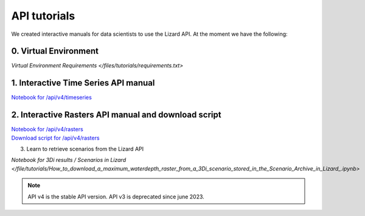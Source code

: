 ==============================
API tutorials
==============================

We created interactive manuals for data scientists to use the Lizard API. 
At the moment we have the following:

0. Virtual Environment
----------------------

`Virtual Environment Requirements </files/tutorials/requirements.txt>`


1. Interactive Time Series API manual 
-------------------------------------

| `Notebook for /api/v4/timeseries </files/tutorials/Lizard_Time_Series_API_V4_Tutorial.ipynb>`_


2. Interactive Rasters API manual and download script
-----------------------------------------------------

| `Notebook for /api/v4/rasters <https://demo.lizard.net/media/tutorials/Getting_familiair_with_Lizard_Rasters_API.ipynb>`_

| `Download script for /api/v4/rasters <https://demo.lizard.net/media/tutorials/export_lizard_raster_layers.py>`_


3. Learn to retrieve scenarios from the Lizard API

`Notebook for 3Di results / Scenarios in Lizard </file/tutorials/How_to_download_a_maximum_waterdepth_raster_from_a_3Di_scenario_stored_in_the_Scenario_Archive_in_Lizard_.ipynb>`


.. note::
	API v4 is the stable API version. API v3 is deprecated since june 2023.
